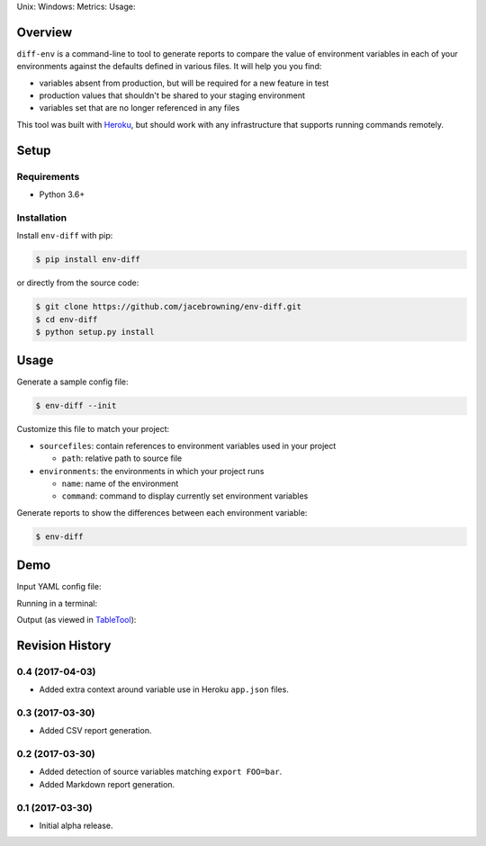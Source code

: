 Unix: |Unix Build Status| Windows: |Windows Build Status|\ Metrics:
|Coverage Status| |Scrutinizer Code Quality|\ Usage: |PyPI Version|

Overview
========

``diff-env`` is a command-line to tool to generate reports to compare
the value of environment variables in each of your environments against
the defaults defined in various files. It will help you you find:

-  variables absent from production, but will be required for a new
   feature in test
-  production values that shouldn't be shared to your staging
   environment
-  variables set that are no longer referenced in any files

This tool was built with
`Heroku <https://www.heroku.com/continuous-delivery>`__, but should work
with any infrastructure that supports running commands remotely.

Setup
=====

Requirements
------------

-  Python 3.6+

Installation
------------

Install ``env-diff`` with pip:

.. code:: sh

    $ pip install env-diff

or directly from the source code:

.. code:: sh

    $ git clone https://github.com/jacebrowning/env-diff.git
    $ cd env-diff
    $ python setup.py install

Usage
=====

Generate a sample config file:

.. code:: sh

    $ env-diff --init

Customize this file to match your project:

-  ``sourcefiles``: contain references to environment variables used in
   your project

   -  ``path``: relative path to source file

-  ``environments``: the environments in which your project runs

   -  ``name``: name of the environment
   -  ``command``: command to display currently set environment
      variables

Generate reports to show the differences between each environment
variable:

.. code:: sh

    $ env-diff

Demo
====

Input YAML config file:

|input|

Running in a terminal:

|run|

Output (as viewed in
`TableTool <https://github.com/jakob/TableTool>`__):

|output|

.. |Unix Build Status| image:: https://img.shields.io/travis/jacebrowning/env-diff/master.svg
   :target: https://travis-ci.org/jacebrowning/env-diff
.. |Windows Build Status| image:: https://img.shields.io/appveyor/ci/jacebrowning/env-diff/master.svg
   :target: https://ci.appveyor.com/project/jacebrowning/env-diff
.. |Coverage Status| image:: https://img.shields.io/coveralls/jacebrowning/env-diff/master.svg
   :target: https://coveralls.io/r/jacebrowning/env-diff
.. |Scrutinizer Code Quality| image:: https://img.shields.io/scrutinizer/g/jacebrowning/env-diff.svg
   :target: https://scrutinizer-ci.com/g/jacebrowning/env-diff/?branch=master
.. |PyPI Version| image:: https://img.shields.io/pypi/v/env-diff.svg
   :target: https://pypi.python.org/pypi/env-diff
.. |input| image:: https://raw.githubusercontent.com/jacebrowning/env-diff/master/docs/demo/input.png
.. |run| image:: https://raw.githubusercontent.com/jacebrowning/env-diff/master/docs/demo/run.png
.. |output| image:: https://raw.githubusercontent.com/jacebrowning/env-diff/master/docs/demo/output.png


Revision History
================

0.4 (2017-04-03)
----------------

-  Added extra context around variable use in Heroku ``app.json`` files.

0.3 (2017-03-30)
----------------

-  Added CSV report generation.

0.2 (2017-03-30)
----------------

-  Added detection of source variables matching ``export FOO=bar``.
-  Added Markdown report generation.

0.1 (2017-03-30)
----------------

-  Initial alpha release.


